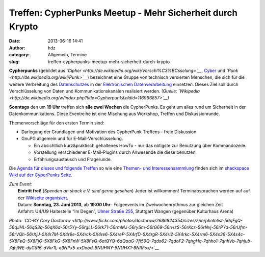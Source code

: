 Treffen: CypherPunks Meetup - Mehr Sicherheit durch Krypto
##########################################################
:date: 2013-06-16 14:41
:author: hdz
:category: Allgemein, Termine
:slug: treffen-cypherpunks-meetup-mehr-sicherheit-durch-krypto

|2686824354_be3bc399cc_z|

**Cypherpunks** (gebildet
aus \ *`Cipher <http://de.wikipedia.org/wiki/Verschl%C3%BCsselung>`__*, \ `Cyber <http://de.wikipedia.org/wiki/Cyber>`__ und *`Punk <http://de.wikipedia.org/wiki/Punk>`__*)
bezeichnet eine Gruppe von technisch versierten Menschen, die sich für
die weitere Verbreitung
des \ `Datenschutzes <http://de.wikipedia.org/wiki/Datenschutz>`__ in
der \ `Elektronischen
Datenverarbeitung <http://de.wikipedia.org/wiki/Elektronische_Datenverarbeitung>`__ einsetzen.
Dieses Ziel soll durch Verschlüsselung von Daten und
Kommunikationskanälen realisiert werden. \ *(Quelle:
`Wikipedia <http://de.wikipedia.org/w/index.php?title=Cypherpunk&oldid=116996857>`__)*

**Sonntags** den um **19 Uhr** treffen sich **alle zwei Wochen** die
CypherPunks. Es geht um alles rund um Sicherheit in der
Datenkommunikations. Diese Eventreihe ist eine Mischung aus Workshop,
Treffen und Diskussionrunde.

Themenvorschläge für den ersten Termin sind:

-  Darlegung der Grundlagen und Motivation des CypherPunk Treffens -
   freie Diskussion
-  GnuPG allgemein und für E-Mail-Verschlüsselung.

   -  Ein absichtlich kurz&praktisch gehaltenes HowTo - nur das nötigste
      zur Benutzung über Kommandozeile.
   -  Vorstellung verschiedener E-Mail-Plugins durch Anwesende die diese
      benutzen.
   -  Erfahrungsaustausch und Fragerunde.

Die `Agenda für dieses und folgende
Treffen <http://shackspace.de/wiki/doku.php?id=project:cypherpunks#termin>`__
so wie eine `Themen- und
Interessensammlung <http://shackspace.de/wiki/doku.php?id=project:cypherpunks#themen>`__
finden sich im `shackspace Wiki auf der CyperPunks
Seite <http://shackspace.de/wiki/doku.php?id=project:cypherpunks>`__.

| *Zum Event:*
|  **Eintritt frei!** (*Spenden an shack e.V. sind gerne gesehen*) Jeder ist willkommen! Terminabsprachen werden auf auf der `Wikiseite organisiert <http://shackspace.de/wiki/doku.php?id=project:cypherpunks>`__.
|  Datum: \ **Sonntag, 23. Juni 2013**, ab \ **19:00 Uhr**- Folgeevents im Zweiwochenrythmus zur gleichen Zeit
|  Anfahrt: U4/U9 Haltestelle “Im Degen”, \ `Ulmer Straße 255 <http://shackspace.de/?page_id=713>`__, Stuttgart Wangen (gegenüber Kulturhaus Arena)

*Photo: `CC-BY Cory
Doctorow <http://www.flickr.com/photos/doctorow/2686824354/sizes/z/in/photolist-56qFgQ-56qJHL-56qS3q-56qX6d-56r5Yy-56rgLL-56rk71-56rmMJ-56rySm-56rG69-56rHzS-56rKcs-56rNvj-56rPYd-56rUfm-56rVQh-56rXjJ-5X4r7M-5X4r9e-5X4rck-5X4re6-5X4reP-5X4rfD-5X4rgR-5X4ri2-5X4rkc-5X4rm6-5X4s36-5X4s4c-5X8FeQ-5X8FjG-5X8FkG-5X8FnW-5X8FsQ-6atQYQ-6dQaaG-7fi59Q-7qdo62-7qdoF2-7qhgHq-7qhho1-7qhhVb-7qhjub-7qhjWE-dyGtR6-dVkr1L-e9NPx5-exDobd-8NUHNY-8NUHX1-8NRFsx/>`__*

.. |2686824354_be3bc399cc_z| image:: http://shackspace.de/wp-content/uploads/2013/06/2686824354_be3bc399cc_z-300x168.jpg
   :target: http://shackspace.de/wp-content/uploads/2013/06/2686824354_be3bc399cc_z.jpg


